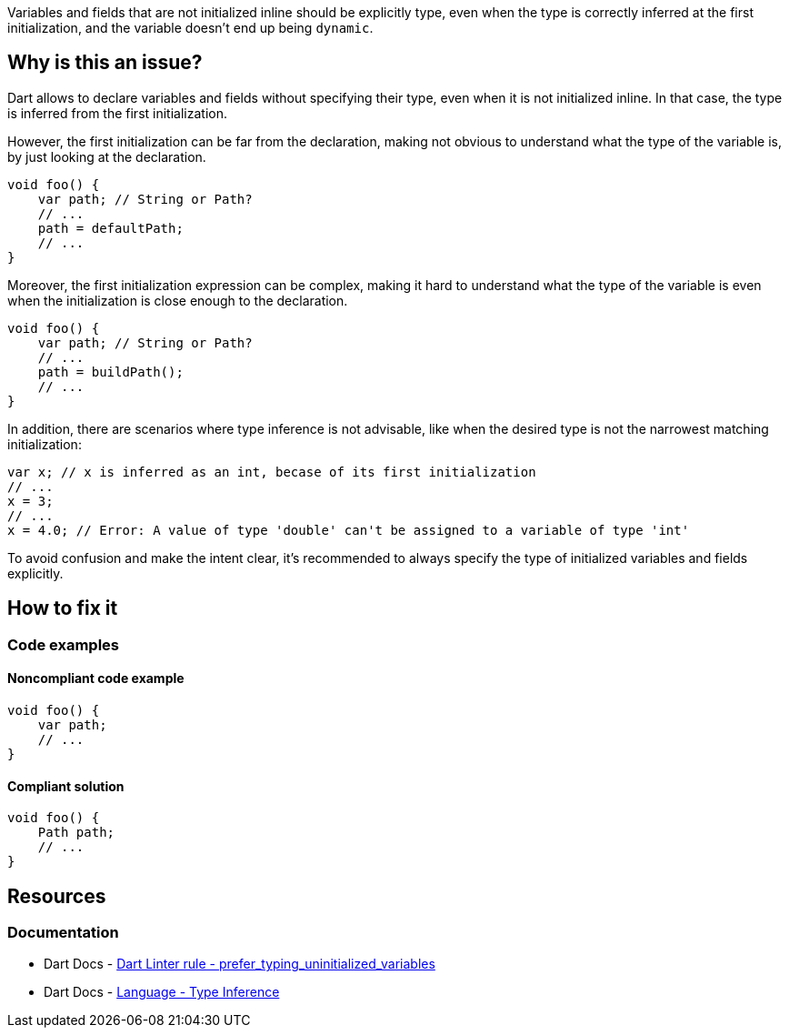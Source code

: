 Variables and fields that are not initialized inline should be explicitly type, even when the type is correctly inferred at the first initialization, and the variable doesn't end up being `dynamic`.

== Why is this an issue?

Dart allows to declare variables and fields without specifying their type, even when it is not initialized inline. In that case, the type is inferred from the first initialization. 

However, the first initialization can be far from the declaration, making not obvious to understand what the type of the variable is, by just looking at the declaration. 

[source,dart]
----
void foo() {
    var path; // String or Path?
    // ...
    path = defaultPath;
    // ...
}
----

Moreover, the first initialization expression can be complex, making it hard to understand what the type of the variable is even when the initialization is close enough to the declaration.

[source,dart]
----
void foo() {
    var path; // String or Path?
    // ...
    path = buildPath();
    // ...
}
----

In addition, there are scenarios where type inference is not advisable, like when the desired type is not the narrowest matching initialization:

[source,dart]
----
var x; // x is inferred as an int, becase of its first initialization 
// ...
x = 3;
// ...
x = 4.0; // Error: A value of type 'double' can't be assigned to a variable of type 'int'
----

To avoid confusion and make the intent clear, it's recommended to always specify the type of initialized variables and fields explicitly.

== How to fix it

=== Code examples

==== Noncompliant code example

[source,dart,diff-id=1,diff-type=noncompliant]
----
void foo() {
    var path;
    // ...
}
----

==== Compliant solution

[source,dart,diff-id=1,diff-type=compliant]
----
void foo() {
    Path path;
    // ...
}
----

== Resources

=== Documentation

* Dart Docs - https://dart.dev/tools/linter-rules/prefer_typing_uninitialized_variables[Dart Linter rule - prefer_typing_uninitialized_variables]
* Dart Docs - https://dart.dev/language/type-system#type-inference[Language - Type Inference]

ifdef::env-github,rspecator-view[]

'''
== Implementation Specification
(visible only on this page)

=== Message

* An uninitialized variable should have an explicit type annotation.

=== Highlighting

The identifier of the uninitialized variable, in its declaration.

'''
== Comments And Links
(visible only on this page)

endif::env-github,rspecator-view[]
